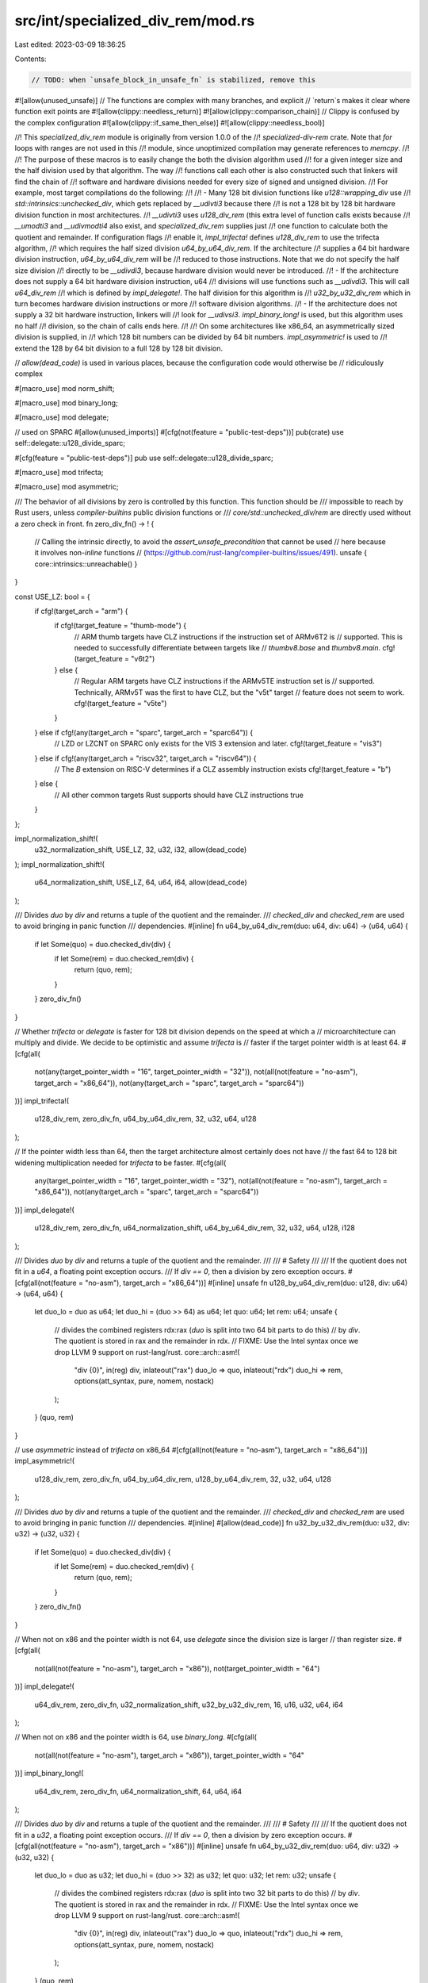 src/int/specialized_div_rem/mod.rs
==================================

Last edited: 2023-03-09 18:36:25

Contents:

.. code-block:: rs

    // TODO: when `unsafe_block_in_unsafe_fn` is stabilized, remove this
#![allow(unused_unsafe)]
// The functions are complex with many branches, and explicit
// `return`s makes it clear where function exit points are
#![allow(clippy::needless_return)]
#![allow(clippy::comparison_chain)]
// Clippy is confused by the complex configuration
#![allow(clippy::if_same_then_else)]
#![allow(clippy::needless_bool)]

//! This `specialized_div_rem` module is originally from version 1.0.0 of the
//! `specialized-div-rem` crate. Note that `for` loops with ranges are not used in this
//! module, since unoptimized compilation may generate references to `memcpy`.
//!
//! The purpose of these macros is to easily change the both the division algorithm used
//! for a given integer size and the half division used by that algorithm. The way
//! functions call each other is also constructed such that linkers will find the chain of
//! software and hardware divisions needed for every size of signed and unsigned division.
//! For example, most target compilations do the following:
//!
//!  - Many 128 bit division functions like `u128::wrapping_div` use
//!    `std::intrinsics::unchecked_div`, which gets replaced by `__udivti3` because there
//!    is not a 128 bit by 128 bit hardware division function in most architectures.
//!    `__udivti3` uses `u128_div_rem` (this extra level of function calls exists because
//!    `__umodti3` and `__udivmodti4` also exist, and `specialized_div_rem` supplies just
//!    one function to calculate both the quotient and remainder. If configuration flags
//!    enable it, `impl_trifecta!` defines `u128_div_rem` to use the trifecta algorithm,
//!    which requires the half sized division `u64_by_u64_div_rem`. If the architecture
//!    supplies a 64 bit hardware division instruction, `u64_by_u64_div_rem` will be
//!    reduced to those instructions. Note that we do not specify the half size division
//!    directly to be `__udivdi3`, because hardware division would never be introduced.
//!  - If the architecture does not supply a 64 bit hardware division instruction, u64
//!    divisions will use functions such as `__udivdi3`. This will call `u64_div_rem`
//!    which is defined by `impl_delegate!`. The half division for this algorithm is
//!    `u32_by_u32_div_rem` which in turn becomes hardware division instructions or more
//!    software division algorithms.
//!  - If the architecture does not supply a 32 bit hardware instruction, linkers will
//!    look for `__udivsi3`. `impl_binary_long!` is used, but this  algorithm uses no half
//!    division, so the chain of calls ends here.
//!
//! On some architectures like x86_64, an asymmetrically sized division is supplied, in
//! which 128 bit numbers can be divided by 64 bit numbers. `impl_asymmetric!` is used to
//! extend the 128 by 64 bit division to a full 128 by 128 bit division.

// `allow(dead_code)` is used in various places, because the configuration code would otherwise be
// ridiculously complex

#[macro_use]
mod norm_shift;

#[macro_use]
mod binary_long;

#[macro_use]
mod delegate;

// used on SPARC
#[allow(unused_imports)]
#[cfg(not(feature = "public-test-deps"))]
pub(crate) use self::delegate::u128_divide_sparc;

#[cfg(feature = "public-test-deps")]
pub use self::delegate::u128_divide_sparc;

#[macro_use]
mod trifecta;

#[macro_use]
mod asymmetric;

/// The behavior of all divisions by zero is controlled by this function. This function should be
/// impossible to reach by Rust users, unless `compiler-builtins` public division functions or
/// `core/std::unchecked_div/rem` are directly used without a zero check in front.
fn zero_div_fn() -> ! {
    // Calling the intrinsic directly, to avoid the `assert_unsafe_precondition` that cannot be used
    // here because it involves non-`inline` functions
    // (https://github.com/rust-lang/compiler-builtins/issues/491).
    unsafe { core::intrinsics::unreachable() }
}

const USE_LZ: bool = {
    if cfg!(target_arch = "arm") {
        if cfg!(target_feature = "thumb-mode") {
            // ARM thumb targets have CLZ instructions if the instruction set of ARMv6T2 is
            // supported. This is needed to successfully differentiate between targets like
            // `thumbv8.base` and `thumbv8.main`.
            cfg!(target_feature = "v6t2")
        } else {
            // Regular ARM targets have CLZ instructions if the ARMv5TE instruction set is
            // supported. Technically, ARMv5T was the first to have CLZ, but the "v5t" target
            // feature does not seem to work.
            cfg!(target_feature = "v5te")
        }
    } else if cfg!(any(target_arch = "sparc", target_arch = "sparc64")) {
        // LZD or LZCNT on SPARC only exists for the VIS 3 extension and later.
        cfg!(target_feature = "vis3")
    } else if cfg!(any(target_arch = "riscv32", target_arch = "riscv64")) {
        // The `B` extension on RISC-V determines if a CLZ assembly instruction exists
        cfg!(target_feature = "b")
    } else {
        // All other common targets Rust supports should have CLZ instructions
        true
    }
};

impl_normalization_shift!(
    u32_normalization_shift,
    USE_LZ,
    32,
    u32,
    i32,
    allow(dead_code)
);
impl_normalization_shift!(
    u64_normalization_shift,
    USE_LZ,
    64,
    u64,
    i64,
    allow(dead_code)
);

/// Divides `duo` by `div` and returns a tuple of the quotient and the remainder.
/// `checked_div` and `checked_rem` are used to avoid bringing in panic function
/// dependencies.
#[inline]
fn u64_by_u64_div_rem(duo: u64, div: u64) -> (u64, u64) {
    if let Some(quo) = duo.checked_div(div) {
        if let Some(rem) = duo.checked_rem(div) {
            return (quo, rem);
        }
    }
    zero_div_fn()
}

// Whether `trifecta` or `delegate` is faster for 128 bit division depends on the speed at which a
// microarchitecture can multiply and divide. We decide to be optimistic and assume `trifecta` is
// faster if the target pointer width is at least 64.
#[cfg(all(
    not(any(target_pointer_width = "16", target_pointer_width = "32")),
    not(all(not(feature = "no-asm"), target_arch = "x86_64")),
    not(any(target_arch = "sparc", target_arch = "sparc64"))
))]
impl_trifecta!(
    u128_div_rem,
    zero_div_fn,
    u64_by_u64_div_rem,
    32,
    u32,
    u64,
    u128
);

// If the pointer width less than 64, then the target architecture almost certainly does not have
// the fast 64 to 128 bit widening multiplication needed for `trifecta` to be faster.
#[cfg(all(
    any(target_pointer_width = "16", target_pointer_width = "32"),
    not(all(not(feature = "no-asm"), target_arch = "x86_64")),
    not(any(target_arch = "sparc", target_arch = "sparc64"))
))]
impl_delegate!(
    u128_div_rem,
    zero_div_fn,
    u64_normalization_shift,
    u64_by_u64_div_rem,
    32,
    u32,
    u64,
    u128,
    i128
);

/// Divides `duo` by `div` and returns a tuple of the quotient and the remainder.
///
/// # Safety
///
/// If the quotient does not fit in a `u64`, a floating point exception occurs.
/// If `div == 0`, then a division by zero exception occurs.
#[cfg(all(not(feature = "no-asm"), target_arch = "x86_64"))]
#[inline]
unsafe fn u128_by_u64_div_rem(duo: u128, div: u64) -> (u64, u64) {
    let duo_lo = duo as u64;
    let duo_hi = (duo >> 64) as u64;
    let quo: u64;
    let rem: u64;
    unsafe {
        // divides the combined registers rdx:rax (`duo` is split into two 64 bit parts to do this)
        // by `div`. The quotient is stored in rax and the remainder in rdx.
        // FIXME: Use the Intel syntax once we drop LLVM 9 support on rust-lang/rust.
        core::arch::asm!(
            "div {0}",
            in(reg) div,
            inlateout("rax") duo_lo => quo,
            inlateout("rdx") duo_hi => rem,
            options(att_syntax, pure, nomem, nostack)
        );
    }
    (quo, rem)
}

// use `asymmetric` instead of `trifecta` on x86_64
#[cfg(all(not(feature = "no-asm"), target_arch = "x86_64"))]
impl_asymmetric!(
    u128_div_rem,
    zero_div_fn,
    u64_by_u64_div_rem,
    u128_by_u64_div_rem,
    32,
    u32,
    u64,
    u128
);

/// Divides `duo` by `div` and returns a tuple of the quotient and the remainder.
/// `checked_div` and `checked_rem` are used to avoid bringing in panic function
/// dependencies.
#[inline]
#[allow(dead_code)]
fn u32_by_u32_div_rem(duo: u32, div: u32) -> (u32, u32) {
    if let Some(quo) = duo.checked_div(div) {
        if let Some(rem) = duo.checked_rem(div) {
            return (quo, rem);
        }
    }
    zero_div_fn()
}

// When not on x86 and the pointer width is not 64, use `delegate` since the division size is larger
// than register size.
#[cfg(all(
    not(all(not(feature = "no-asm"), target_arch = "x86")),
    not(target_pointer_width = "64")
))]
impl_delegate!(
    u64_div_rem,
    zero_div_fn,
    u32_normalization_shift,
    u32_by_u32_div_rem,
    16,
    u16,
    u32,
    u64,
    i64
);

// When not on x86 and the pointer width is 64, use `binary_long`.
#[cfg(all(
    not(all(not(feature = "no-asm"), target_arch = "x86")),
    target_pointer_width = "64"
))]
impl_binary_long!(
    u64_div_rem,
    zero_div_fn,
    u64_normalization_shift,
    64,
    u64,
    i64
);

/// Divides `duo` by `div` and returns a tuple of the quotient and the remainder.
///
/// # Safety
///
/// If the quotient does not fit in a `u32`, a floating point exception occurs.
/// If `div == 0`, then a division by zero exception occurs.
#[cfg(all(not(feature = "no-asm"), target_arch = "x86"))]
#[inline]
unsafe fn u64_by_u32_div_rem(duo: u64, div: u32) -> (u32, u32) {
    let duo_lo = duo as u32;
    let duo_hi = (duo >> 32) as u32;
    let quo: u32;
    let rem: u32;
    unsafe {
        // divides the combined registers rdx:rax (`duo` is split into two 32 bit parts to do this)
        // by `div`. The quotient is stored in rax and the remainder in rdx.
        // FIXME: Use the Intel syntax once we drop LLVM 9 support on rust-lang/rust.
        core::arch::asm!(
            "div {0}",
            in(reg) div,
            inlateout("rax") duo_lo => quo,
            inlateout("rdx") duo_hi => rem,
            options(att_syntax, pure, nomem, nostack)
        );
    }
    (quo, rem)
}

// use `asymmetric` instead of `delegate` on x86
#[cfg(all(not(feature = "no-asm"), target_arch = "x86"))]
impl_asymmetric!(
    u64_div_rem,
    zero_div_fn,
    u32_by_u32_div_rem,
    u64_by_u32_div_rem,
    16,
    u16,
    u32,
    u64
);

// 32 bits is the smallest division used by `compiler-builtins`, so we end with binary long division
impl_binary_long!(
    u32_div_rem,
    zero_div_fn,
    u32_normalization_shift,
    32,
    u32,
    i32
);


